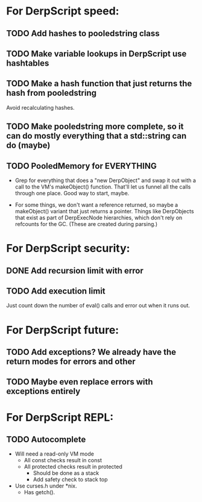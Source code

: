 * For DerpScript speed:
** TODO Add hashes to pooledstring class
** TODO Make variable lookups in DerpScript use hashtables
** TODO Make a hash function that just returns the hash from pooledstring
Avoid recalculating hashes.
** TODO Make pooledstring more complete, so it can do mostly everything that a std::string can do (maybe)
** TODO PooledMemory for EVERYTHING
- Grep for everything that does a "new DerpObject" and swap it out
  with a call to the VM's makeObject() function. That'll let us funnel
  all the calls through one place. Good way to start, maybe.

- For some things, we don't want a reference returned, so maybe a
  makeObject() variant that just returns a pointer. Things like
  DerpObjects that exist as part of DerpExecNode hierarchies, which
  don't rely on refcounts for the GC. (These are created during
  parsing.)

* For DerpScript security:
** DONE Add recursion limit with error
** TODO Add execution limit
Just count down the number of eval() calls and error out when it runs
out.

* For DerpScript future:
** TODO Add exceptions? We already have the return modes for errors and other
** TODO Maybe even replace errors with exceptions entirely

* For DerpScript REPL:
** TODO Autocomplete
- Will need a read-only VM mode
  - All const checks result in const
  - All protected checks result in protected
    - Should be done as a stack
    - Add safety check to stack top

- Use curses.h under *nix.
  - Has getch().
